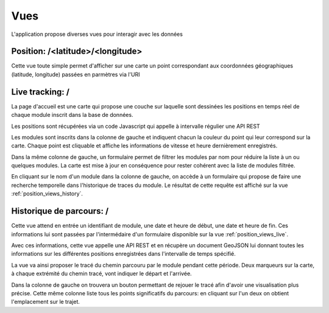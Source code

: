 .. _position_views:

Vues
====

L'application propose diverses vues pour interagir avec les données


Position: /<latitude>/<longitude>
---------------------------------

Cette vue toute simple permet d'afficher sur une carte un point correspondant aux coordonnées géographiques (latitude, longitude)
passées en parmètres via l'URI

.. _position_views_live:

Live tracking: /
----------------

La page d'accueil est une carte qui propose une couche sur laquelle sont dessinées les positions en temps
réel de chaque module inscrit dans la base de données.

Les positions sont récupérées via un code Javascript qui appelle à intervalle régulier une API REST

Les modules sont inscrits dans la colonne de gauche et indiquent chacun la couleur du point qui leur correspond sur la carte.
Chaque point est cliquable et affiche les informations de vitesse et heure dernièrement enregistrés.

Dans la même colonne de gauche, un formulaire permet de filtrer les modules par nom pour réduire la liste à un ou quelques modules.
La carte est mise à jour en conséquence pour rester cohérent avec la liste de modules filtrée.

En cliquant sur le nom d'un module dans la colonne de gauche, on accède à un formulaire qui propose de faire une recherche temporelle dans l'historique
de traces du module. Le résultat de cette requête est affiché sur la vue :ref:`position_views_history`.

.. _position_views_history:

Historique de parcours: /
-------------------------

Cette vue attend en entrée un identifiant de module, une date et heure de début, une date et heure de fin.
Ces informations lui sont passées par l'intermédaire d'un formulaire disponible sur la vue :ref:`position_views_live`.

Avec ces informations, cette vue appelle une API REST et en récupère un document
GeoJSON lui donnant toutes les informations sur les différentes positions enregistrées dans l'intervalle de temps spécifié.

La vue va ainsi proposer le tracé du chemin parcouru par le module pendant cette période.
Deux marqueurs sur la carte, à chaque extrémité du chemin tracé, vont indiquer le départ et l'arrivée.

Dans la colonne de gauche on trouvera un bouton permettant de rejouer le tracé afin d'avoir une visualisation plus précise.
Cette même colonne liste tous les points significatifs du parcours: en cliquant sur l'un deux on obtient l'emplacement sur le trajet.

